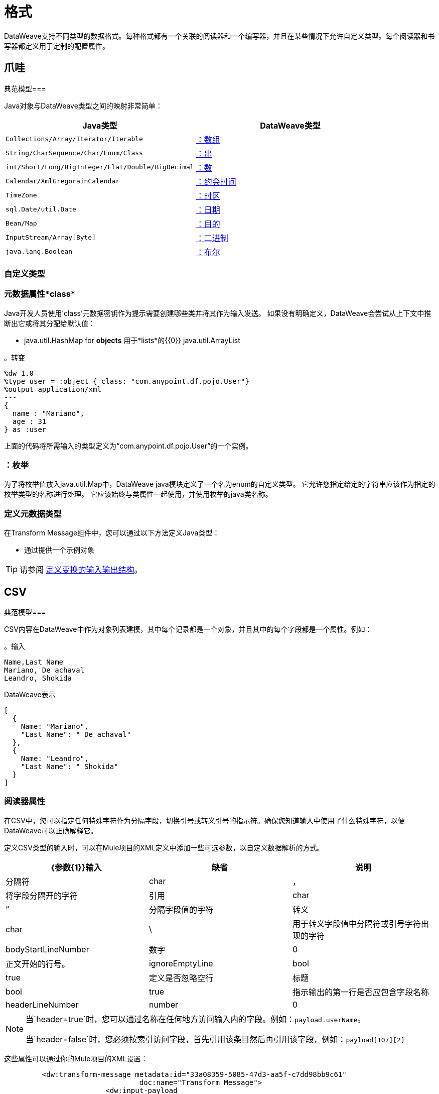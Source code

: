 = 格式
:keywords: studio, anypoint, esb, transform, transformer, format, aggregate, rename, split, filter convert, xml, json, csv, pojo, java object, metadata, dataweave, data weave, datamapper, dwl, dfl, dw, output structure, input structure, map, mapping

DataWeave支持不同类型的数据格式。每种格式都有一个关联的阅读器和一个编写器，并且在某些情况下允许自定义类型。每个阅读器和书写器都定义用于定制的配置属性。


== 爪哇

典范模型=== 

Java对象与DataWeave类型之间的映射非常简单：

[%header]
|=======================
| Java类型 | DataWeave类型
| `Collections/Array/Iterator/Iterable`  |  link:dataweave-types#array[：数组]
| `String/CharSequence/Char/Enum/Class`  |  link:dataweave-types#string[：串]
| `int/Short/Long/BigInteger/Flat/Double/BigDecimal` | link:dataweave-types#number[：数]
| `Calendar/XmlGregorainCalendar` | link:dataweave-types#datetime[：约会时间]
| `TimeZone` | link:dataweave-types#timezone[：时区]
| `sql.Date/util.Date` | link:dataweave-types#date[：日期]
| `Bean/Map` | link:dataweave-types#object[：目的]
| `InputStream/Array[Byte]` | link:dataweave-types#binary[：二进制]
| `java.lang.Boolean` | link:dataweave-types#boolean[：布尔]

|=======================


=== 自定义类型


=== 元数据属性*class*

Java开发人员使用'class'元数据密钥作为提示需要创建哪些类并将其作为输入发送。
如果没有明确定义，DataWeave会尝试从上下文中推断出它或将其分配给默认值：


 * java.util.HashMap for *objects*
用于*lists*的{​​{0}} java.util.ArrayList

。转变
[source,DataWeave, linenums]
-----------------------------------------------------------------------
%dw 1.0
%type user = :object { class: "com.anypoint.df.pojo.User"}
%output application/xml
---
{
  name : "Mariano",
  age : 31
} as :user

-----------------------------------------------------------------------

上面的代码将所需输入的类型定义为“com.anypoint.df.pojo.User”的一个实例。

=== ：枚举

为了将枚举值放入java.util.Map中，DataWeave java模块定义了一个名为enum的自定义类型。
它允许您指定给定的字符串应该作为指定的枚举类型的名称进行处理。
它应该始终与类属性一起使用，并使用枚举的java类名称。

=== 定义元数据类型

在Transform Message组件中，您可以通过以下方法定义Java类型：

* 通过提供一个示例对象

[TIP]
请参阅 link:/anypoint-studio/v/6/input-output-structure-transformation-studio-task[定义变换的输入输出结构]。

==  CSV

典范模型=== 

CSV内容在DataWeave中作为对象列表建模，其中每个记录都是一个对象，并且其中的每个字段都是一个属性。例如：

。输入
[source,csv,linenums]
----
Name,Last Name
Mariano, De achaval
Leandro, Shokida
----

.DataWeave表示
[source,dataweave,linenums]
----
[
  {
    Name: "Mariano",
    "Last Name": " De achaval"
  },
  {
    Name: "Leandro",
    "Last Name": " Shokida"
  }
]
----


=== 阅读器属性

在CSV中，您可以指定任何特殊字符作为分隔字段，切换引号或转义引号的指示符。确保您知道输入中使用了什么特殊字符，以便DataWeave可以正确解释它。

定义CSV类型的输入时，可以在Mule项目的XML定义中添加一些可选参数，以自定义数据解析的方式。

[%header]
|=======================
| {参数{1}}输入 |缺省|说明
|分隔符 | char  |， |将字段分隔开的字符
|引用 | char  |“ |分隔字段值的字符
|转义 | char  |  \  |用于转义字段值中分隔符或引号字符出现的字符
| bodyStartLineNumber | 数字 |  0  | 正文开始的行号。
| ignoreEmptyLine  | bool  |  true  | 定义是否忽略空行
|标题 | bool  | true  |指示输出的第一行是否应包含字段名称
| headerLineNumber  |  number  |  0  | 标题所在的行号
|=======================


[NOTE]
====
当`header=true`时，您可以通过名称在任何地方访问输入内的字段。例如：`payload.userName`。

当`header=false`时，您必须按索引访问字段，首先引用该条目然后再引用该字段，例如：`payload[107][2]`
====

这些属性可以通过你的Mule项目的XML设置：

[source,xml,linenums]
----
	 <dw:transform-message metadata:id="33a08359-5085-47d3-aa5f-c7dd98bb9c61"
	 			doc:name="Transform Message">
 			<dw:input-payload
 			    <!-- Boolean that defines if the first line in the data contains headers -->
 				<dw:reader-property name="header" value="false" />
 				<!-- Character that separates fields, `','` by default -->
 				<dw:reader-property name="separator" value="," />
 				<!-- Character that defines quoted text, `" "` by default -->
 				<dw:reader-property name="quote" value="&quot;" />
 				<!-- Character that escapes quotes, `\` by default -->
 				<dw:reader-property name="escape" value="\" />
 			</dw:input-payload>
 			<dw:set-payload>
                <![CDATA[
                    %dw 1.0
                    %output application/java
                    ---
                    // Your transformation script goes here
                ]]>
            </dw:set-payload>
     </dw:transform-message>
----

或者通过Transform Message组件的UI：

image::dataweave-formats-580be.png[]

请参阅 link:/anypoint-studio/v/6/input-output-structure-transformation-studio-task[定义变换的输入输出结构]。




编写器属性。=== 

定义CSV类型的输出时，可以将一些可选参数添加到输出指令中，以定制数据解析的方式：

[%header]
|=======================
| {参数{1}}输入 |缺省|说明
|分隔符 | char  |， |将字段分隔开的字符
|编码 |字符串 |  |要用于输出的字符集
|引用 | char  |“ |分隔字段值的字符
|转义 | char  |  \  |用于转义字段值中分隔符或引号字符出现的字符
将使用| lineSeparator |字符串 | 系统行结束默认 | 行分隔符。示例："\r\n"
|标题 | bool  | true  |指示输出的第一行是否应包含字段名称
| quoteHeader  | bool  | false  |指示标题值应被引用
| quoteValues  | bool  | false  |指示是否应引用每个值，而不论其中是否包含特殊字符
|=======================

所有这些参数都是可选的。例如，CSV输出指令可能如下所示：

[source,DataWeave]
---------------------------------------------------------------------
%output text/csv separator=";", header=false, quoteValues=true
---------------------------------------------------------------------

=== 定义元数据类型

在Transform Message组件中，您可以通过以下方法定义CSV类型：

* 通过提供示例文件
* 通过图形编辑器，您可以手动设置每个字段

+
image::dataweave-formats-4a556.png[]

[TIP]
请参阅 link:/anypoint-studio/v/6/input-output-structure-transformation-studio-task[定义变换的输入输出结构]。



==  Excel中

典范模型=== 


Excel工作簿是一系列工作表，在DataWeave中映射到每个工作表是关键字的对象。每个Excel表格只允许有一个表格。一个表格被表示为一个行数组。行是一个对象，其中的键是列和单元格内容的值。

例如：

。输入

image:dataweave-formats-exceltable.png[]

.DataWeave表示
[source,dataweave,linenums]
----
%output application/xlsx header=true
---
{
  Sheet1: [
    {
      Id: 123,
      Name: George
    },
    {
      Id: 456,
      Name: Lucas
    }
  ]
}
----


=== 阅读器属性



定义类型为excel的输入时，可以在Mule项目的XML定义中添加一些可选参数，以定制数据解析的方式。

[%header]
|=======================
| {参数{1}}输入 |缺省|说明
|标题 |  bool  |  true  |	定义excel表是否包含标题。设置为false时，将使用列名称。 （A，B，C ...）
| ignoreEmptyLine 	|  bool  |  true  | 定义是否忽略空行
| tableOffset  |  string  |  A1  |	表中第一个单元格的位置
|=======================



这些属性可以通过你的Mule项目的XML设置：

[source,xml,linenums]
----
	 <dw:transform-message metadata:id="33a08359-5085-47d3-aa5f-c7dd98bb9c61"
	 			doc:name="Transform Message">
 			<dw:input-payload
 			    <!-- Boolean that defines if the first line in the data contains headers -->
 				<dw:reader-property name="header" value="true" />
 				<!-- Boolean that defines if empty lines are ignored -->
 				<dw:reader-property name="ignoreEmptyLine" value="false" />
 				<!-- Defines that defines what cell to start reading from. In this case Column A is ignored, and all rows above 9 -->
 				<dw:reader-property name="tableOffset" value="B9" />
 			</dw:input-payload>
 			<dw:set-payload>
                <![CDATA[
                    %dw 1.0
                    %output application/java
                    ---
                    // Your transformation script goes here
                ]]>
            </dw:set-payload>
     </dw:transform-message>
----

或者通过Transform Message组件的UI：

image:dataweave-formats-excell-reader.png[]


请参阅 link:/anypoint-studio/v/6/input-output-structure-transformation-studio-task[定义变换的输入输出结构]。



编写器属性。=== 

在定义类型为excel的输出时，可以添加一些可选参数以添加到输出指令以自定义数据的解析方式：

[%header]
|=======================
| {参数{1}}输入 |缺省|说明
|标题 |  bool  |  true  |	定义excel表是否包含标题。如果没有标题，则使用列名称。 （A，B，C ...）
| ignoreEmptyLine 	|  bool  |  true  | 定义是否忽略空行
| tableOffset  |  string  |  A1  |	表中第一个单元格的位置
|=======================

所有这些参数都是可选的。例如，excel输出指令可能如下所示：

[source,DataWeave]
---------------------------------------------------------------------
%output application/xlsx header=true
---------------------------------------------------------------------

=== 定义元数据类型

在Transform Message组件中，可以通过以下方法定义一个excel类型：

* 通过图形编辑器，您可以手动设置每个字段

+
image:dataweave-formats-excel-metadata.png[]



[TIP]
请参阅 link:/anypoint-studio/v/6/input-output-structure-transformation-studio-task[定义变换的输入输出结构]。


==  XML

典范模型=== 

XML数据结构映射到可能包含其他对象作为其键的值的DataWeave对象。支持重复密钥。例如：

。输入
[source,xml, linenums]
----
<users>
  <company>MuleSoft</company>
  <user name="Leandro" lastName="Shokida"/>
  <user name="Mariano" lastName="Achaval"/>
</users>
----

.DataWeave表示
[source,dataweave,linenums]
----
{
  users: {
    company: "MuleSoft",
    user @(name: "Leandro",lastName: "Shokida"): "",
    user @(name: "Mariano",lastName: "Achaval"): ""
  }
}
----


=== 阅读器属性


定义XML类型的输入时，可以在Mule项目的XML定义中添加一些可选参数，以定制数据解析的方式。

[%header]
|=======================
| {参数{1}}输入 |缺省|说明
| `optimizeFor` | 字符串 | 速度 | 指定读者使用的策略。可能值=内存/速度
| `nullValueOn` |字符串 | '空' |如果空白或空白文本的标签应该被读为空。
| `indexedReader` |布尔 | 真 | 选择使用哪种阅读器模式。索引读取器速度更快，但占用更大的内存，而未索引的读取器速度更慢，但占用的内存更少
| `maxEntityCount` |整数 |  1  | 限制XML代码中可以引用实体的次数。这包含在内以防止 link:https://en.wikipedia.org/wiki/Billion_laughs[拒绝服务攻击]。
| `externalEntities` |布尔值 |  false  | 定义对XML外部文件中定义的实体的引用是否被接受为有效。建议您也避免使用 link:https://www.owasp.org/index.php/XML_External_Entity_(XXE)_Processing[安全原因]。
|=======================



这些属性可以通过你的Mule项目的XML设置：

[source,xml,linenums]
----
<dw:transform-message metadata:id="33a08359-5085-47d3-aa5f-c7dd98bb9c61"
  doc:name="Transform Message">
    <dw:input-payload>
      <!-- specifies the strategy to be used by the reader -->
      <dw:reader-property name="optimizeFor" value="speed" />
      <!-- If a tag with empty or blank text should be read as null. -->
      <dw:reader-property name="nullValueOn" value="empty" />
    </dw:input-payload>
    <dw:set-payload>
      <![CDATA[
          %dw 1.0
          output application/xml
          ---
          // Your transformation script goes here
      ]]>
    </dw:set-payload>
</dw:transform-message>
----

或者通过Transform Message组件的UI：

image:dataweave-formats-6e5e4.png[]

请参阅 link:/anypoint-studio/v/6/input-output-structure-transformation-studio-task[定义变换的输入输出结构]。


编写器属性。=== 

定义XML类型的输出时，可以将一些可选参数添加到输出指令中，以定制数据解析的方式：

[%header]
|=======================
| {参数{1}}输入 |缺省|说明
| `indent` | 布尔值 |  true  | 定义XML代码是为了更好的可读性而缩进，还是将其压缩为单行
定义一个空的XML子元素显示为单个自闭标签或带有开口和关闭标签。值`empty`将其设置为输出自闭标签。
| `encoding` |字符串 |  UTF-8  |要用于输出的字符集
| `bufferSize` | 编号 |  153600  | 缓冲区编写器的大小
| `inlineCloseOn`  | 字符串 |  | 当作者应使用行内关闭标记时。可能的值= `empty` / `none`
| `skipNullOn` | 字符串 |  | 可能的值= `elements` / `attributes` / `everywhere`。请参阅<<Skip Null On>>
| `writeDeclaration` | 布尔 |  true  | 定义XML声明是否将包含在第一行（自从Mule 3.8.4开始可用）
|=======================

[source,DataWeave]
---------------------------------------------------------------------
%output application/xml indent=false, skipNullOn="attributes"
---------------------------------------------------------------------

`inlineCloseOn`参数定义输出结构是否如此（默认情况下）：

[source,xml,linenums]
----
<someXml>
  <parentElement>
    <emptyElement1></emptyElement1>
    <emptyElement2></emptyElement2>
    <emptyElement3></emptyElement3>
  </parentElement>
</someXml>
----

或者像这样（设置值为"empty"）：

[source,xml,linenums]
----
<payload>
  <someXml>
    <parentElement>
      <emptyElement1/>
      <emptyElement2/>
      <emptyElement3/>
    </parentElement>
  </someXml>
</payload>
----

==== 跳过空

您可以指定变换是否生成包含具有"null"值字段的出站邮件，或者是否完全忽略这些字段。这可以通过名为*skipNullOn*的输出指令中的属性来设置，该指令可以设置为三个不同的值：*elements*，*attributes*或*everywhere*。

当设置为：
*  *elements*：具有空值的键：值对将被忽略。
*  *attributes*：跳过一个空值的XML属性。
*  *everywhere*：将此规则应用于元素和属性。

=== 定义元数据类型

在Transform Message组件中，您可以通过以下方法定义XML类型：

* 通过提供示例文件
* 通过指向一个模式文件

[TIP]
请参阅 link:/anypoint-studio/v/6/input-output-structure-transformation-studio-task[定义变换的输入输出结构]。

=== 自定义类型

==== ：CDATA

XML定义了一个名为：cdata的自定义类型，它从字符串扩展并用于标识CDATA XML块。
它可以用来告诉编写者将内容包装到CDATA中，或者检查输入字符串是否到达CDATA块内。 `:cdata`从类型`:string`继承。

。转变
[source,DataWeave, linenums]
----------------------------------------------------------------------
%dw 1.0
%output application/xml
---
{
  users:
  {
    user : "Mariano" as :cdata,
    age : 31 as :cdata
  }
}
----------------------------------------------------------------------

.OUTPUT
[source,xml,linenums]
----------------------------------------------------------------------
<?xml version="1.0" encoding="UTF-8"?>
<users>
  <user><![CDATA[Mariano]]></user>
  <age><![CDATA[31]]></age>
</users>
----------------------------------------------------------------------



==  JSON

典范模型=== 

JSON数据结构以直接的方式映射到DataWeave数据结构，因为它们有许多相似之处。


编写器属性。=== 

定义JSON类型的输出时，可以将一些可选参数添加到输出指令中，以定制数据解析的方式：

[%header]
|=======================
| {参数{1}}输入 |缺省|说明
| `indent` | 布尔值 |  true  | 定义JSON代码是为了更好的可读性而缩进的，还是将其压缩为单行
| `encoding` | 字符串 |  UTF-8  |要用于输出的字符集
| `bufferSize` | 编号 |  153600  | 缓冲区编写器的大小
| `inlineCloseOn`  | 字符串 |  | 当作者应使用行内关闭标记时。可能的值=空/无
| `skipNullOn` | 字符串 |  | 可能的值= `elements` / `attributes` / `everywhere`。请参阅<<Skip Null On>>
| `duplicateKeyAsArray` | 布尔值 |  false  |  JSON语言不允许重复的键与一个相同的父项相同，这通常会引发异常。如果设置为true，则输出包含一个指向包含分配给它的所有值的数组的单个键。
|=======================

[source,DataWeave]
---------------------------------------------------------------------
%output application/json indent=false, skipNullOn="arrays"
---------------------------------------------------------------------

==== 跳过空

您可以指定是否生成包含具有"null"值字段的出站邮件，或者是否完全忽略这些字段。这可以通过名为*skipNullOn*的输出指令中的属性来设置，该指令可以设置为三个不同的值：*elements*，*attributes*或*everywhere*。

当设置为：
*  *elements*：具有空值的键：值对将被忽略。
*  *attributes*：跳过一个空值的XML属性。
*  *everywhere*：将此规则应用于元素和属性。


=== 定义元数据类型

在Transform Message组件中，您可以通过以下方法定义JSON类型：

* 通过提供示例文件
* 通过指向一个模式文件

[TIP]
请参阅 link:/anypoint-studio/v/6/input-output-structure-transformation-studio-task[定义变换的输入输出结构]。





== 平面文件


=== 阅读器属性


定义Flat File类型的输入时，可以在Mule项目的XML定义中添加一些可选参数，以定制数据解析的方式。

[%header]
|=======================
| {参数{1}}输入 |缺省|说明
| `schemaPath` | 字符串 |  | 用于解析输入的模式文件本地磁盘中的位置。 Schema必须有*.ESL*扩展名。
| `structureIdent` |字符串 |   | 模式文件可能定义了多个不同的结构，该字段选择要使用的结构。如果模式仅定义了一个，则还需要通过此字段明确选择该模式。

| `missingValues` | 字符串 | 空格a | （自3.8.1开始）输入数据中缺少值的表示方式：

*  *none*：将所有数据视为实际值
*  *spaces*：将只包含空格的字段解释为缺失值
*  *zeroes*：将只包含'0'字符的数字字段和仅包含空格的字符字段解释为缺失值
*  *nulls*：将只包含0个字节的字段解释为缺失值

|  `recordParsing`  | 字符串 | 严格限定行/记录之间的| 间隔：

*  *strict*：预计在每条记录的末尾处出现换行符
*  *lenient*：使用换行符，但记录可能比模式指定的更短或更长
*  *noTerminator*：表示记录彼此无间隔地相互关联
|=======================



这些属性可以通过你的Mule项目的XML设置：

[source, xml, linenums]
----
<dw:input-payload mimeType="text/plain" >
    <dw:reader-property name="schemaPath" value="myschema.esl"/>
    <dw:reader-property name="structureIdent" value="structure1"/>
</dw:input-payload>
----

或者通过Transform Message组件的UI

请参阅 link:/anypoint-studio/v/6/input-output-structure-transformation-studio-task[定义变换的输入输出结构]。

[NOTE]
类型为`Binary`或`Packed`的模式不允许检测换行符，因此将`recordParsing`设置为"lenient"`将只允许处理长记录，但不能短的。这些模式目前仅适用于某些单字节字符编码（所以不适用于UTF-8或任何多字节格式）。


编写器属性。=== 

定义类型平面文件的输出时，可以将一些可选参数添加到输出指令中，以定制数据的写入方式：

[%header]
|=======================
| {参数{1}}输入 |缺省|说明
| `schemaPath`  |字符串 |  |要使用的模式文件所在的路径
| `structureIdent`  |字符串 |  |如果架构文件定义了多种格式，请指出要使用哪种格式
| `encoding`  |字符串 |  UTF-8  | 输出字符编码
| `missingValues` | 字符串 | 空格a | 如何表示从提供的映射中缺少的可选值：

*  *spaces*：用空格填充该字段
*  *nulls*：使用0个字节

| `recordTerminator` | 字符串 | 每个行/记录的系统 | 终止标准Java行终止。在Mule运行时版本3.8.4及更早的版本中，只有在存在多条记录时才将其用作分隔符。可能的值：`lf, cr, crlf, none`。值直接转换为字符代码（`none`不会在每条记录上终止）。
| `trimValues`  |布尔值 | `false`  |通过截断尾部字符来修整长度超过字段长度的字符串值

|=======================

[source,DataWeave,linenums]
----
%dw 1.0
%output text/plain schemaPath="src/main/resources/test-data/QBReqRsp.esl", structureIdent=“QBResponse"
---
payload
----

[TIP]
====
有关如何创建所需模式文件的说明和示例，请参阅 link:dataweave-flat-file-schemas[DataWeave平面文件或EDI模式]。
====


=== 定义元数据类型

在Transform Message组件中，您可以通过以下方法定义Flat File类型：

* 通过指向一个模式文件

[TIP]
请参阅 link:/anypoint-studio/v/6/input-output-structure-transformation-studio-task[定义变换的输入输出结构]。






== 固定宽度

固定宽度类型在技术上被认为是一种<<Flat File>>格式，但是当选择此选项时，“转换消息”组件将为您提供更适合此格式需求的设置。


=== 阅读器属性


定义固定宽度类型的输入时，可以在Mule项目的XML定义中添加一些可选参数，以定制数据解析的方式。

[%header]
|=======================
| {参数{1}}输入 |缺省|说明
| `schemaPath` | 字符串 |  | 用于解析输入的模式文件本地磁盘中的位置。 Schema必须有*.FFD*扩展名。
| `missingValues` | 字符串 | 空格a | 在输入数据中如何表示缺失值：

*  *none*：将所有数据视为实际值
*  *spaces*：将只包含空格的字段解释为缺失值
*  *zeroes*：将只包含'0'字符的数字字段和仅包含空格的字符字段解释为缺失值
*  *nulls*：将只包含0个字节的字段解释为缺失值

|  `recordParsing`  | 字符串 | 严格限定行/记录之间的| 间隔：

*  *strict*：预计在每条记录的末尾处出现换行符
*  *lenient*：使用换行符，但记录可能比模式指定的更短或更长
*  *noTerminator*：表示记录彼此无间隔地相互关联
|=======================



这些属性可以通过你的Mule项目的XML设置：

[source, xml, linenums]
----
<dw:input-payload mimeType="text/plain" >
    <dw:reader-property name="schemaPath" value="myschema.ffd"/>
    <dw:reader-property name="structureIdent" value="structure1"/>
</dw:input-payload>
----

或者通过Transform Message组件的UI

请参阅 link:/anypoint-studio/v/6/input-output-structure-transformation-studio-task[定义变换的输入输出结构]。

编写器属性。=== 

定义类型固定宽度的输出时，您可以添加一些可选参数以添加到输出指令以自定义数据的写入方式：

[%header]
|=======================
| {参数{1}}输入 |缺省|说明
| `schemaPath`  |字符串 |  |要使用的模式文件所在的路径
| `encoding`  |字符串 |  UTF-8  | 输出字符编码
| `missingValues` |字符串 | 空格a | 如何表示从提供的映射中缺少的可选值：

*  *spaces*：用空格填充该字段
*  *nulls*：使用0个字节

| `recordTerminator` | 字符串 | 每个行/记录的系统 | 终止标准Java行终止。在Mule运行时版本3.8.4及更早的版本中，只有在存在多条记录时才将其用作分隔符。可能的值：`lf, cr, crlf, none`。值直接转换为字符代码（`none`不会在每条记录上终止）。
| `trimValues`  |布尔值 | `false`  |通过截断尾部字符来修整长度超过字段长度的字符串值
|=======================

[source,DataWeave,linenums]
----
%dw 1.0
%output text/plain schemaPath="src/main/resources/test-data/QBReqRsp.esl", encoding="UTF-8"
---
payload
----

[TIP]
====
有关如何创建所需模式文件的说明和示例，请参阅 link:dataweave-flat-file-schemas[DataWeave平面文件或EDI模式]。
====



=== 定义元数据类型

在变换消息组件中，可以通过以下方法定义固定宽度类型：

* 通过提供示例文件
* 指向<<flat file>>模式文件
* 通过图形编辑器，您可以手动设置每个字段

+
image::dataweave-formats-27b3c.png[]

[TIP]
请参阅 link:/anypoint-studio/v/6/input-output-structure-transformation-studio-task[定义变换的输入输出结构]。



==  Cobol Copybook

Copybook类型在技术上被认为是一种<<Flat File>>格式，但是当选择此选项时，“转换消息”组件将为您提供更适合此格式需求的设置。

[[cobol_metadata]]
=== 导入Copybook定义

要导入副本定义：

. 在变换组件中的输入负载上单击定义元数据，然后选择设置元数据打开设置元数据类型对话框。
+
您需要创建一个元数据类型来导入副本定义。
+
. 为您的字帖元数据提供一个名称，例如`copybook`。
. 选择Copybook类型。
. 导入您的字帖定义文件。
. 点击选择。
+
。导入一本抄本定义文件
image:copybook_import.png[导入本本定义]

例如，假设您有一个副本定义文件（`mailing-record.cpy`），如下所示：

。示例：Copybook Definition
----
01  MAILING-RECORD.
    05  COMPANY-NAME            PIC X(30).
    05  CONTACTS.
        10  PRESIDENT.
            15  LAST-NAME       PIC X(15).
            15  FIRST-NAME      PIC X(8).
        10  VP-MARKETING.
            15  LAST-NAME       PIC X(15).
            15  FIRST-NAME      PIC X(8).
        10  ALTERNATE-CONTACT.
            15  TITLE           PIC X(10).
            15  LAST-NAME       PIC X(15).
            15  FIRST-NAME      PIC X(8).
    05  ADDRESS                 PIC X(15).
    05  CITY                    PIC X(15).
    05  STATE                   PIC XX.
    05  ZIP                     PIC 9(5).
----
注意：Copybook定义必须始终以`01`条目开头。为您的副本中的每个`01`定义生成一个单独的记录类型（必须至少有一个01副本的定义可用，所以如果没有副本，则在副本的开头添加一个任意名称）。如果副本文件中有多个`01`个定义，您可以从下拉列表中选择要在转换中使用的定义。

当您导入架构时，Transform组件会将副本文件转换为它存储在您的Mule项目的`src/main/resources`文件夹中的平面文件架构。在平面文件格式中，上面的副本定义如下所示：

。示例：平面文件架构
----
form: COPYBOOK
id: 'MAILING-RECORD'
values:
- { name: 'COMPANY-NAME', type: String, length: 30 }
- name: 'CONTACTS'
  values:
  - name: 'PRESIDENT'
    values:
    - { name: 'LAST-NAME', type: String, length: 15 }
    - { name: 'FIRST-NAME', type: String, length: 8 }
  - name: 'VP-MARKETING'
    values:
    - { name: 'LAST-NAME', type: String, length: 15 }
    - { name: 'FIRST-NAME', type: String, length: 8 }
  - name: 'ALTERNATE-CONTACT'
    values:
    - { name: 'TITLE', type: String, length: 10 }
    - { name: 'LAST-NAME', type: String, length: 15 }
    - { name: 'FIRST-NAME', type: String, length: 8 }
- { name: 'ADDRESS', type: String, length: 15 }
- { name: 'CITY', type: String, length: 15 }
- { name: 'STATE', type: String, length: 2 }
- { name: 'ZIP', type: Integer, length: 5, format: { justify: ZEROES, sign: UNSIGNED } }
----

导入模式后，您可以使用`schemaPath`属性通过`output`指令引用平面文件。例如：`output application/flatfile schemaPath="src/main/resources/mailing-record.ffd"`

=== 阅读器属性

在定义类型Copybook的输入时，可以在Mule项目的XML定义中添加一些可选参数，以定制数据解析的方式。

[%header]
|=======================
| {参数{1}}输入 |缺省|说明
| `schemaPath` | 字符串 |  | 用于解析输入的架构文件本地磁盘中的位置
| `segmentIdent` |字符串 |   | 如果模式文件定义了多个不同的结构，则此字段选择要使用的结构
| `missingValues` | 字符串 | 空值 | 在输入数据中如何表示缺失值：

*  *none*：将所有数据视为实际值
*  *spaces*：将只包含空格的字段解释为缺失值
*  *zeroes*：将只包含'0'字符的数字字段和仅包含空格的字符字段解释为缺失值
*  *nulls*：将只包含0个字节的字段解释为缺失值

|  `recordParsing`  | 字符串 | 严格限定行/记录之间的| 间隔：

*  *strict*：预计在每条记录的末尾处出现换行符
*  *lenient*：使用换行符，但记录可能比模式指定的更短或更长
*  *noTerminator*：表示记录彼此无间隔地相互关联
|=======================



这些属性可以通过你的Mule项目的XML设置：

[source, xml, linenums]
----
<dw:input-payload mimeType="text/plain" >
    <dw:reader-property name="schemaPath" value="myschema.ffs"/>
    <dw:reader-property name="segmentIdent" value="structure1"/>
</dw:input-payload>
----

或者通过Transform Message组件的UI

请参阅 link:/anypoint-studio/v/6/input-output-structure-transformation-studio-task[定义变换的输入输出结构]。

[NOTE]
类型为`Binary`或`Packed`的模式不允许检测换行符，因此将`recordParsing`设置为"lenient"`将只允许处理长记录，但不能短的。这些模式目前仅适用于某些单字节字符编码（所以不适用于UTF-8或任何多字节格式）。

编写器属性。=== 

定义类型副本的输出时，可以将一些可选参数添加到输出指令中，以定制数据的写入方式：

[%header]
|=======================
| {参数{1}}输入 |缺省|说明
| `schemaPath`  |字符串 |  |要使用的模式文件所在的路径
| `segmentIdent`  |字符串 |  |如果架构文件定义了多种格式，请指出要使用哪种格式
| `encoding`  |字符串 |  UTF-8  | 输出字符编码

| `missingValues` | 字符串 | 空值 | 如何表示从提供的映射中缺少的可选值：

*  *spaces*：用空格填充该字段
*  *nulls*：使用0个字节

| `recordTerminator` | 字符串 | 每个行/记录的系统 | 终止标准Java行终止。在Mule运行时版本3.8.4及更早的版本中，只有在存在多条记录时才将其用作分隔符。可能的值：`lf, cr, crlf, none`。值直接转换为字符代码（`none`不会在每条记录上终止）。
| `trimValues`  |布尔值 | `false`  |通过截断尾部字符来修整长度超过字段长度的字符串值
|=======================

[source,DataWeave,linenums]
----
%dw 1.0
%output text/plain schemaPath="src/main/resources/test-data/QBReqRsp.esl", structureIdent=“QBResponse"
---
payload
----

[TIP]
====
有关如何创建所需模式文件的说明和示例，请参阅 link:dataweave-flat-file-schemas[DataWeave平面文件或EDI模式]。
====


=== 定义元数据类型

在Transform Message组件中，您可以通过以下方法定义Cobol Copybook类型：

* 指向<<flat file>>模式文件


[TIP]
有关如何编写所需模式的更多详细说明，请参阅 link:dataweave-flat-file-schemas[平面文件架构]。


== 另请参阅

*  link:dataweave-quickstart[DataWeave快速入门指南]
*  link:/anypoint-studio/v/6/transform-message-component-concept-studio[关于变换消息组件]
*  link:dataweave-language-introduction[DataWeave语言介绍]
*  link:dataweave-operators[DataWeave操作符]
*  link:dataweave-types[DataWeave类型]
*  link:dataweave-memory-management[DataWeave内存管理]
*  link:dataweave-selectors[DataWeave选择器]
*  link:dataweave-examples[DataWeave示例]
*  link:mel-dataweave-functions[MEL DataWeave函数]
